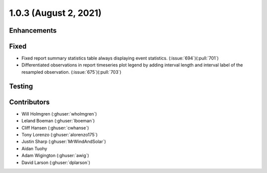.. _whatsnew_103:

.. py:currentmodule:: solarforecastarbiter


1.0.3 (August 2, 2021)
----------------------

Enhancements
~~~~~~~~~~~~

Fixed
~~~~~
* Fixed report summary statistics table always displaying event statistics.
  (:issue:`694`)(:pull:`701`)
* Differentiated observations in report timeseries plot legend by adding
  interval length and interval label of the resampled observation.
  (:issue:`675`)(:pull:`703`)

Testing
~~~~~~~

Contributors
~~~~~~~~~~~~

* Will Holmgren (:ghuser:`wholmgren`)
* Leland Boeman (:ghuser:`lboeman`)
* Cliff Hansen (:ghuser:`cwhanse`)
* Tony Lorenzo (:ghuser:`alorenzo175`)
* Justin Sharp (:ghuser:`MrWindAndSolar`)
* Aidan Tuohy
* Adam Wigington (:ghuser:`awig`)
* David Larson (:ghuser:`dplarson`)
